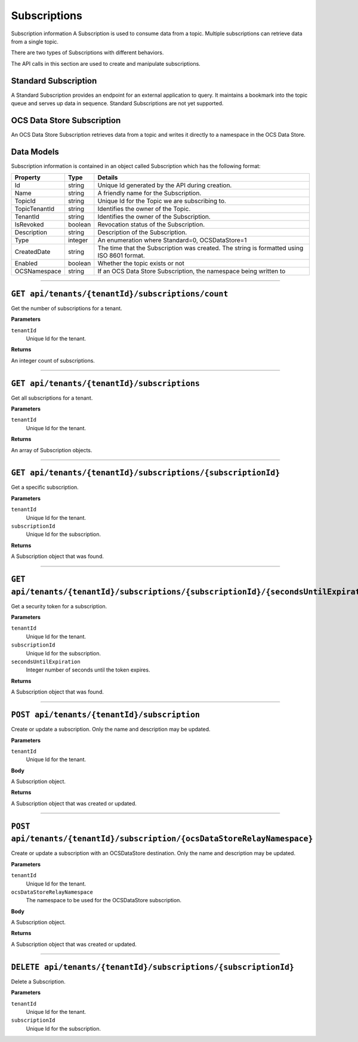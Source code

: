 Subscriptions 
=============

Subscription information A Subscription is used to consume data from a topic. Multiple subscriptions can retrieve data from a single topic.  

There are two types of Subscriptions with different behaviors. 

The API calls in this section are used to create and manipulate subscriptions.  

Standard Subscription 
---------------------

A Standard Subscription provides an endpoint for an external application to query. It maintains a bookmark into the topic queue and serves up data in sequence. 
Standard Subscriptions are not yet supported.


OCS Data Store Subscription 
---------------

An OCS Data Store Subscription retrieves data from a topic and writes it directly to a namespace in the OCS Data Store. 

Data Models 
-----------

Subscription information is contained in an object called Subscription which has the following format: 

+----------------------+-------------------------+----------------------------------------+
| Property             | Type                    | Details                                |
+======================+=========================+========================================+
| Id                   | string                  | Unique Id generated by the API during  |
|                      |                         | creation.                              |
+----------------------+-------------------------+----------------------------------------+
| Name                 | string                  | A friendly name for the Subscription.  |
+----------------------+-------------------------+----------------------------------------+
| TopicId              | string                  | Unique Id for the Topic we are         |
|                      |                         | subscribing to.                        |
+----------------------+-------------------------+----------------------------------------+
| TopicTenantId        | string                  | Identifies the owner of the Topic.     |
+----------------------+-------------------------+----------------------------------------+
| TenantId             | string                  | Identifies the owner of the            |
|                      |                         | Subscription.                          |
+----------------------+-------------------------+----------------------------------------+
| IsRevoked            | boolean                 | Revocation status of the Subscription. |
+----------------------+-------------------------+----------------------------------------+
| Description          | string                  | Description of the Subscription.       |
+----------------------+-------------------------+----------------------------------------+
| Type                 | integer                 | An enumeration where Standard=0,       |
|                      |                         | OCSDataStore=1                         |
+----------------------+-------------------------+----------------------------------------+
| CreatedDate          | string                  | The time that the Subscription was     |
|                      |                         | created. The string is formatted using |
|                      |                         | ISO 8601 format.                       |
+----------------------+-------------------------+----------------------------------------+
| Enabled              | boolean                 | Whether the topic exists or not        |
+----------------------+-------------------------+----------------------------------------+
| OCSNamespace         | string                  | If an OCS Data Store Subscription,     |
|                      |                         | the namespace being written to         |
+----------------------+-------------------------+----------------------------------------+

***************

``GET api/tenants/{tenantId}/subscriptions/count``
-------------------------------------------------

Get the number of subscriptions for a tenant.  

**Parameters**

``tenantId``
  Unique Id for the tenant. 

**Returns**

An integer count of subscriptions. 

*****************

``GET api/tenants/{tenantId}/subscriptions``
---------------------------------------------

Get all subscriptions for a tenant. 

**Parameters**

``tenantId``
  Unique Id for the tenant. 

**Returns**

An array of Subscription objects. 

*********************

``GET api/tenants/{tenantId}/subscriptions/{subscriptionId}``
---------------------------------------------------------------

Get a specific subscription. 

**Parameters**

``tenantId``
  Unique Id for the tenant. 
``subscriptionId``
  Unique Id for the subscription. 

**Returns**

A Subscription object that was found. 

*************************

``GET api/tenants/{tenantId}/subscriptions/{subscriptionId}/{secondsUntilExpiration}``
---------------------------------------------------------------------------------------

Get a security token for a subscription. 

**Parameters**

``tenantId``
  Unique Id for the tenant. 
``subscriptionId``
  Unique Id for the subscription. 
``secondsUntilExpiration``
  Integer number of seconds until the token expires. 

**Returns**

A Subscription object that was found. 

*****************

``POST api/tenants/{tenantId}/subscription``
--------------------------------------------

Create or update a subscription. Only the name and description may be updated. 

**Parameters**

``tenantId``
  Unique Id for the tenant. 

**Body**

A Subscription object. 

**Returns**

A Subscription object that was created or updated. 

*******************

``POST api/tenants/{tenantId}/subscription/{ocsDataStoreRelayNamespace}``
------------------------------------------------------------

Create or update a subscription with an OCSDataStore destination. Only the name and description may be updated. 

**Parameters**

``tenantId``
  Unique Id for the tenant. 
``ocsDataStoreRelayNamespace``
  The namespace to be used for the OCSDataStore subscription. 

**Body**

A Subscription object. 

**Returns**

A Subscription object that was created or updated.  

*********************

``DELETE api/tenants/{tenantId}/subscriptions/{subscriptionId}``
-----------------------------------------------------------------

Delete a Subscription. 

**Parameters**

``tenantId``
  Unique Id for the tenant. 
``subscriptionId``
  Unique Id for the subscription. 
